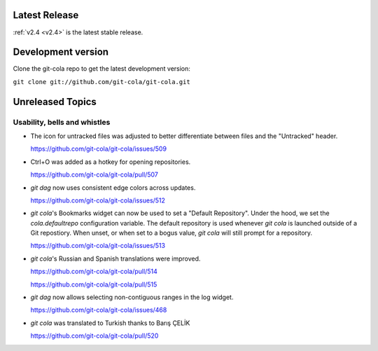 .. _unreleased:

Latest Release
==============

:ref:`v2.4 <v2.4>` is the latest stable release.

Development version
===================

Clone the git-cola repo to get the latest development version:

``git clone git://github.com/git-cola/git-cola.git``

Unreleased Topics
=================

Usability, bells and whistles
-----------------------------

* The icon for untracked files was adjusted to better differentiate
  between files and the "Untracked" header.

  https://github.com/git-cola/git-cola/issues/509

* Ctrl+O was added as a hotkey for opening repositories.

  https://github.com/git-cola/git-cola/pull/507

* `git dag` now uses consistent edge colors across updates.

  https://github.com/git-cola/git-cola/issues/512

* `git cola`'s Bookmarks widget can now be used to set a "Default Repository".
  Under the hood, we set the `cola.defaultrepo` configuration variable.
  The default repository is used whenever `git cola` is launched outside of
  a Git repostiory.  When unset, or when set to a bogus value, `git cola`
  will still prompt for a repository.

  https://github.com/git-cola/git-cola/issues/513

* `git cola`'s Russian and Spanish translations were improved.

  https://github.com/git-cola/git-cola/pull/514

  https://github.com/git-cola/git-cola/pull/515

* `git dag` now allows selecting non-contiguous ranges in the log widget.

  https://github.com/git-cola/git-cola/issues/468

* `git cola` was translated to Turkish thanks to Barış ÇELİK

  https://github.com/git-cola/git-cola/pull/520
